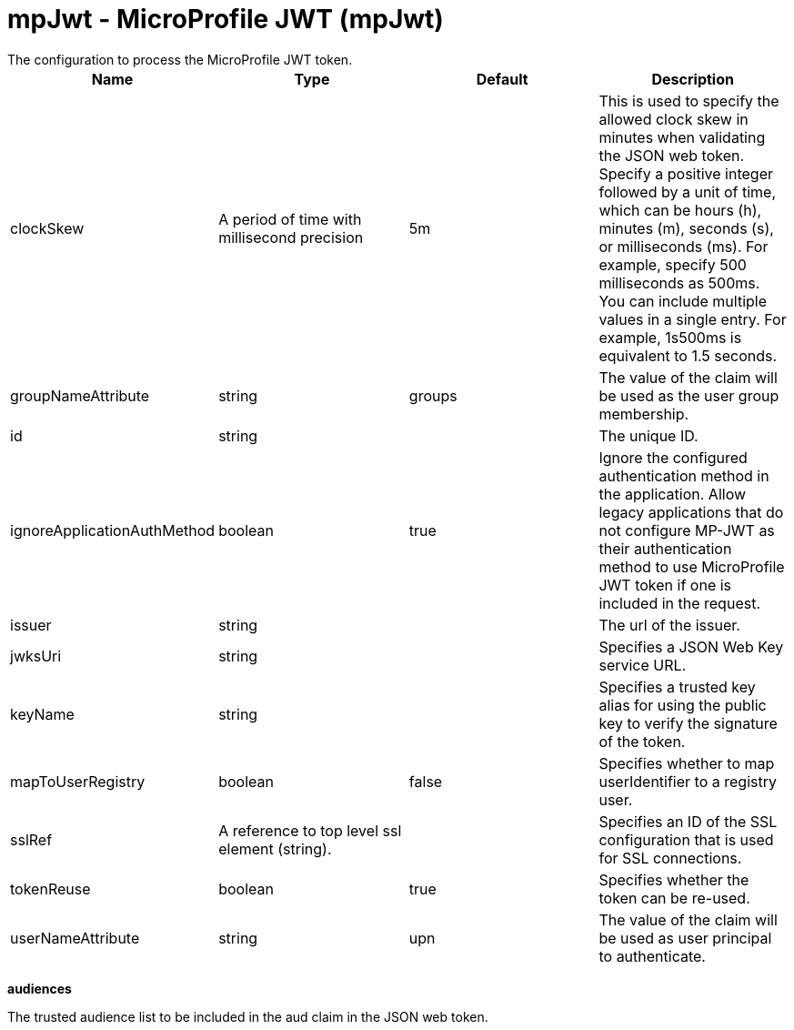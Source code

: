 = mpJwt - MicroProfile JWT (mpJwt)
:nofooter:
The configuration to process the MicroProfile JWT token.

[cols="a,a,a,a",width="100%"]
|===
|Name|Type|Default|Description

|clockSkew

|A period of time with millisecond precision

|5m

|This is used to specify the allowed clock skew in minutes when validating the JSON web token. Specify a positive integer followed by a unit of time, which can be hours (h), minutes (m), seconds (s), or milliseconds (ms). For example, specify 500 milliseconds as 500ms. You can include multiple values in a single entry. For example, 1s500ms is equivalent to 1.5 seconds.

|groupNameAttribute

|string

|groups

|The value of the claim will be used as the user group membership.

|id

|string

|

|The unique ID.

|ignoreApplicationAuthMethod

|boolean

|true

|Ignore the configured authentication method in the application. Allow legacy applications that do not configure MP-JWT as their authentication method to use MicroProfile JWT token if one is included in the request.

|issuer

|string

|

|The url of the issuer.

|jwksUri

|string

|

|Specifies a JSON Web Key service URL.

|keyName

|string

|

|Specifies a trusted key alias for using the public key to verify the signature of the token.

|mapToUserRegistry

|boolean

|false

|Specifies whether to map userIdentifier to a registry user.

|sslRef

|A reference to top level ssl element (string).

|

|Specifies an ID of the SSL configuration that is used for SSL connections.

|tokenReuse

|boolean

|true

|Specifies whether the token can be re-used.

|userNameAttribute

|string

|upn

|The value of the claim will be used as user principal to authenticate.
|===
[#audiences]*audiences*

The trusted audience list to be included in the aud claim in the JSON web token.


